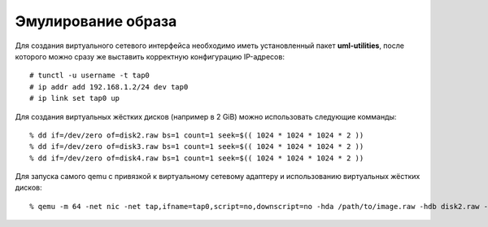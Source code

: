 .. _openwrt-emulating:

===================
Эмулирование образа
===================

Для создания виртуального сетевого интерфейса необходимо иметь
установленный пакет **uml-utilities**, после которого можно сразу же
выставить корректную конфигурацию IP-адресов::

  # tunctl -u username -t tap0
  # ip addr add 192.168.1.2/24 dev tap0
  # ip link set tap0 up

Для создания виртуальных жёстких дисков (например в 2 GiB) можно
использовать следующие комманды::

  % dd if=/dev/zero of=disk2.raw bs=1 count=1 seek=$(( 1024 * 1024 * 1024 * 2 ))
  % dd if=/dev/zero of=disk3.raw bs=1 count=1 seek=$(( 1024 * 1024 * 1024 * 2 ))
  % dd if=/dev/zero of=disk4.raw bs=1 count=1 seek=$(( 1024 * 1024 * 1024 * 2 ))

Для запуска самого qemu с привязкой к виртуальному сетевому адаптеру
и использованию виртуальных жёстких дисков::

  % qemu -m 64 -net nic -net tap,ifname=tap0,script=no,downscript=no -hda /path/to/image.raw -hdb disk2.raw -hdc disk3.raw -hdd disk4.raw
